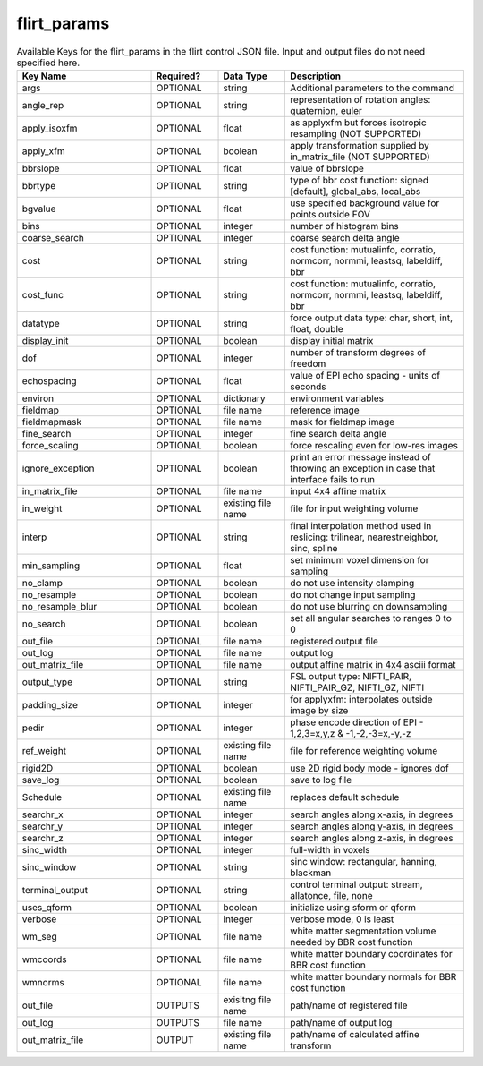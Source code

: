.. _flirt_params_file:

flirt_params
------------

.. _FLIRT_params_table:

.. list-table:: Available Keys for the flirt_params in the flirt control JSON file. Input and output files do not need specified here.
   :widths: 30 15 15 40
   :header-rows: 1

   * - **Key Name**
     - **Required?**
     - **Data Type**
     - **Description**
   * - args
     - OPTIONAL
     - string
     - Additional parameters to the command
   * - angle_rep
     - OPTIONAL
     - string
     - representation of rotation angles: quaternion, euler
   * - apply_isoxfm
     - OPTIONAL
     - float
     - as applyxfm but forces isotropic resampling (NOT SUPPORTED)
   * - apply_xfm
     - OPTIONAL
     - boolean
     - apply transformation supplied by in_matrix_file (NOT SUPPORTED)
   * - bbrslope
     - OPTIONAL
     - float
     - value of bbrslope
   * - bbrtype
     - OPTIONAL
     - string
     - type of bbr cost function: signed [default], global_abs, local_abs
   * - bgvalue
     - OPTIONAL
     - float
     - use specified background value for points outside FOV
   * - bins
     - OPTIONAL
     - integer
     - number of histogram bins
   * - coarse_search
     - OPTIONAL
     - integer
     - coarse search delta angle
   * - cost
     - OPTIONAL
     - string
     - cost function: mutualinfo, corratio, normcorr, normmi, leastsq, labeldiff, bbr
   * - cost_func
     - OPTIONAL
     - string
     - cost function: mutualinfo, corratio, normcorr, normmi, leastsq, labeldiff, bbr
   * - datatype
     - OPTIONAL
     - string
     - force output data type: char, short, int, float, double
   * - display_init
     - OPTIONAL
     - boolean
     - display initial matrix
   * - dof
     - OPTIONAL
     - integer
     - number of transform degrees of freedom
   * - echospacing
     - OPTIONAL
     - float
     - value of EPI echo spacing - units of seconds
   * - environ
     - OPTIONAL
     - dictionary
     - environment variables
   * - fieldmap
     - OPTIONAL
     - file name 
     - reference image
   * - fieldmapmask
     - OPTIONAL
     - file name
     - mask for fieldmap image
   * - fine_search
     - OPTIONAL
     - integer
     - fine search delta angle
   * - force_scaling
     - OPTIONAL
     - boolean
     - force rescaling even for low-res images
   * - ignore_exception
     - OPTIONAL
     - boolean
     - print an error message instead of throwing an exception in case that interface fails to run
   * - in_matrix_file
     - OPTIONAL
     - file name
     - input 4x4 affine matrix
   * - in_weight  
     - OPTIONAL
     - existing file name
     - file for input weighting volume
   * - interp
     - OPTIONAL
     - string
     - final interpolation method used in reslicing: trilinear, nearestneighbor, sinc, spline
   * - min_sampling
     - OPTIONAL
     - float
     - set minimum voxel dimension for sampling
   * - no_clamp
     - OPTIONAL
     - boolean 
     - do not use intensity clamping
   * - no_resample
     - OPTIONAL
     - boolean
     - do not change input sampling
   * - no_resample_blur
     - OPTIONAL
     - boolean
     - do not use blurring on downsampling
   * - no_search
     - OPTIONAL
     - boolean
     - set all angular searches to ranges 0 to 0
   * - out_file
     - OPTIONAL
     - file name
     - registered output file
   * - out_log
     - OPTIONAL
     - file name
     - output log
   * - out_matrix_file
     - OPTIONAL
     - file name
     - output affine matrix in 4x4 asciii format
   * - output_type
     - OPTIONAL
     - string
     - FSL output type: NIFTI_PAIR, NIFTI_PAIR_GZ, NIFTI_GZ, NIFTI
   * - padding_size
     - OPTIONAL
     - integer
     - for applyxfm: interpolates outside image by size
   * - pedir  
     - OPTIONAL
     - integer
     - phase encode direction of EPI - 1,2,3=x,y,z & -1,-2,-3=x,-y,-z
   * - ref_weight
     - OPTIONAL
     - existing file name
     - file for reference weighting volume
   * - rigid2D
     - OPTIONAL
     - boolean
     - use 2D rigid body mode - ignores dof
   * - save_log
     - OPTIONAL
     - boolean 
     - save to log file
   * - Schedule
     - OPTIONAL
     - existing file name
     - replaces default schedule
   * - searchr_x
     - OPTIONAL
     - integer
     - search angles along x-axis, in degrees
   * - searchr_y
     - OPTIONAL
     - integer
     - search angles along y-axis, in degrees
   * - searchr_z
     - OPTIONAL
     - integer
     - search angles along z-axis, in degrees
   * - sinc_width
     - OPTIONAL
     - integer
     - full-width in voxels
   * - sinc_window
     - OPTIONAL
     - string
     - sinc window: rectangular, hanning, blackman
   * - terminal_output
     - OPTIONAL
     - string
     - control terminal output: stream, allatonce, file, none
   * - uses_qform
     - OPTIONAL
     - boolean
     - initialize using sform or qform
   * - verbose
     - OPTIONAL
     - integer
     - verbose mode, 0 is least
   * - wm_seg
     - OPTIONAL
     - file name
     - white matter segmentation volume needed by BBR cost function
   * - wmcoords
     - OPTIONAL
     - file name
     - white matter boundary coordinates for BBR cost function
   * - wmnorms
     - OPTIONAL
     - file name
     - white matter boundary normals for BBR cost function
   * - out_file
     - OUTPUTS
     - exisitng file name
     - path/name of registered file
   * - out_log
     - OUTPUTS
     - file name
     - path/name of output log
   * - out_matrix_file
     - OUTPUT
     - existing file name
     - path/name of calculated affine transform



